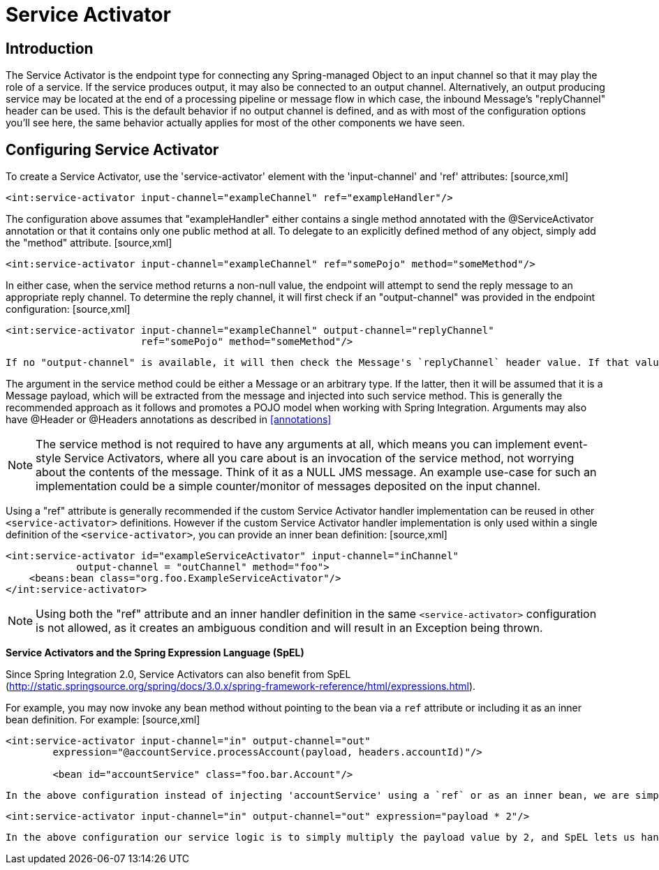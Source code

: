 [[service-activator]]
= Service Activator

[[service-activator-introduction]]
== Introduction

The Service Activator is the endpoint type for connecting any Spring-managed Object to an input channel so that it may play the role of a service. If the service produces output, it may also be connected to an output channel. Alternatively, an output producing service may be located at the end of a processing pipeline or message flow in which case, the inbound Message's "replyChannel" header can be used. This is the default behavior if no output channel is defined, and as with most of the configuration options you'll see here, the same behavior actually applies for most of the other components we have seen.

[[service-activator-namespace]]
== Configuring Service Activator

To create a Service Activator, use the 'service-activator' element with the 'input-channel' and 'ref' attributes: [source,xml]
----
<int:service-activator input-channel="exampleChannel" ref="exampleHandler"/>
----

The configuration above assumes that "exampleHandler" either contains a single method annotated with the @ServiceActivator annotation or that it contains only one public method at all. To delegate to an explicitly defined method of any object, simply add the "method" attribute. [source,xml]
----
<int:service-activator input-channel="exampleChannel" ref="somePojo" method="someMethod"/>
----

In either case, when the service method returns a non-null value, the endpoint will attempt to send the reply message to an appropriate reply channel. To determine the reply channel, it will first check if an "output-channel" was provided in the endpoint configuration: [source,xml]
----
<int:service-activator input-channel="exampleChannel" output-channel="replyChannel"
                       ref="somePojo" method="someMethod"/>
----

 If no "output-channel" is available, it will then check the Message's `replyChannel` header value. If that value is available, it will then check its type. If it is a `MessageChannel`, the reply message will be sent to that channel. If it is a `String`, then the endpoint will attempt to resolve the channel name to a channel instance. If the channel cannot be resolved, then a `DestinationResolutionException` will be thrown. It it can be resolved, the Message will be sent there. This is the technique used for Request Reply messaging in Spring Integration, and it is also an example of the Return Address pattern.

The argument in the service method could be either a Message or an arbitrary type. If the latter, then it will be assumed that it is a Message payload, which will be extracted from the message and injected into such service method. This is generally the recommended approach as it follows and promotes a POJO model when working with Spring Integration. Arguments may also have @Header or @Headers annotations as described in <<annotations>>

NOTE: The service method is not required to have any arguments at all, which means you can implement event-style Service Activators, where all you care about is an invocation of the service method, not worrying about the contents of the message. Think of it as a NULL JMS message. An example use-case for such an implementation could be a simple counter/monitor of messages deposited on the input channel.

Using a "ref" attribute is generally recommended if the custom Service Activator handler implementation can be reused in other `<service-activator>` definitions. However if the custom Service Activator handler implementation is only used within a single definition of the `<service-activator>`, you can provide an inner bean definition: [source,xml]
----
<int:service-activator id="exampleServiceActivator" input-channel="inChannel"
            output-channel = "outChannel" method="foo">
    <beans:bean class="org.foo.ExampleServiceActivator"/>
</int:service-activator>
----

NOTE: Using both the "ref" attribute and an inner handler definition in the same `<service-activator>` configuration is not allowed, as it creates an ambiguous condition and will result in an Exception being thrown.

*Service Activators and the Spring Expression Language (SpEL)*

Since Spring Integration 2.0, Service Activators can also benefit from SpEL (http://static.springsource.org/spring/docs/3.0.x/spring-framework-reference/html/expressions.html).

For example, you may now invoke any bean method without pointing to the bean via a `ref` attribute or including it as an inner bean definition. For example: [source,xml]
----
<int:service-activator input-channel="in" output-channel="out"
	expression="@accountService.processAccount(payload, headers.accountId)"/>

	<bean id="accountService" class="foo.bar.Account"/>
----

 In the above configuration instead of injecting 'accountService' using a `ref` or as an inner bean, we are simply using SpEL's `@beanId` notation and invoking a method which takes a type compatible with Message payload. We are also passing a header value. As you can see, any valid SpEL expression can be evaluated against any content in the Message. For simple scenarios your *Service Activators* do not even have to reference a bean if all logic can be encapsulated by such an expression. [source,xml]
----
<int:service-activator input-channel="in" output-channel="out" expression="payload * 2"/>
----

 In the above configuration our service logic is to simply multiply the payload value by 2, and SpEL lets us handle it relatively easy.

